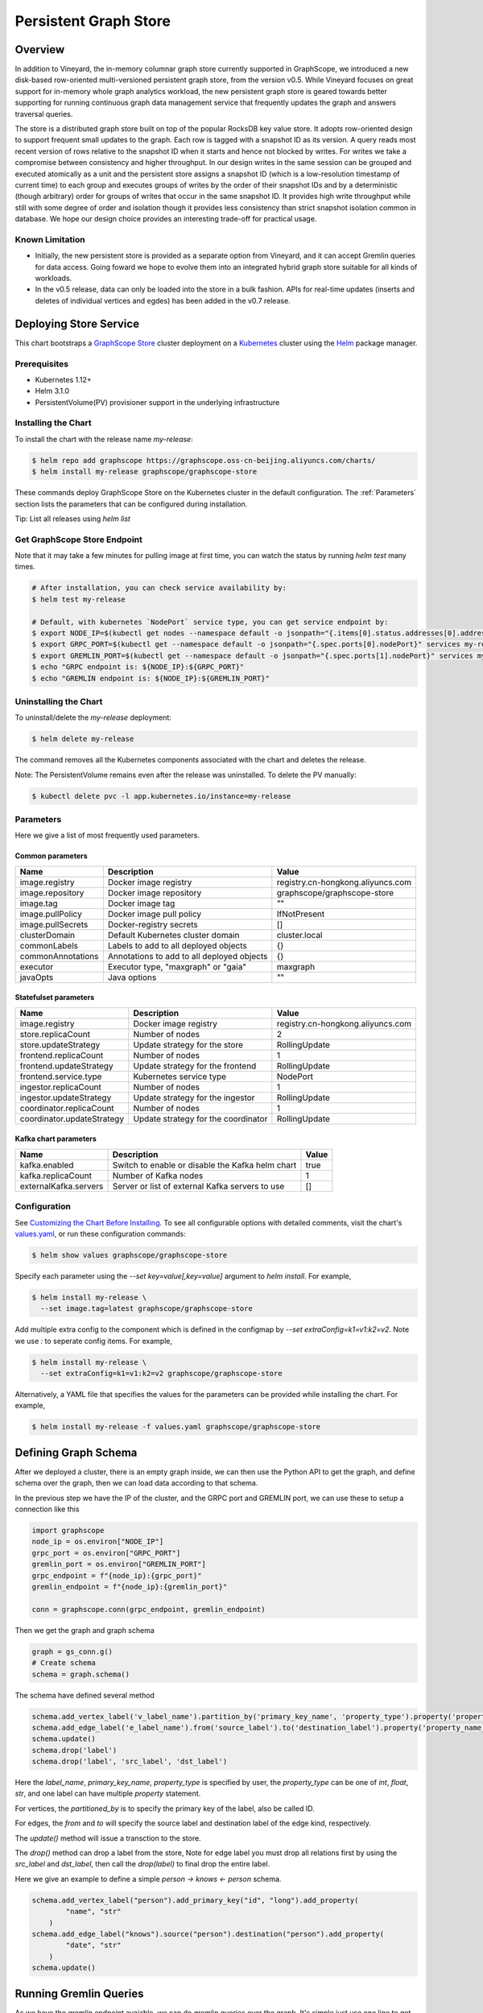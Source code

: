 Persistent Graph Store
======================

Overview
--------

In addition to Vineyard, the in-memory columnar graph store currently supported in GraphScope, we introduced a new disk-based row-oriented multi-versioned persistent graph store, from the version v0.5. While Vineyard focuses on great support for in-memory whole graph analytics workload, the new persistent graph store is geared towards better supporting for running continuous graph data management service that frequently updates the graph and answers traversal queries.

The store is a distributed graph store built on top of the popular RocksDB key value store. It adopts row-oriented design to support frequent small updates to the graph. Each row is tagged with a snapshot ID as its version. A query reads most recent version of rows relative to the snapshot ID when it starts and hence not blocked by writes. For writes we take a compromise between consistency and higher throughput. In our design writes in the same session can be grouped and executed atomically as a unit and the persistent store assigns a snapshot ID (which is a low-resolution timestamp of current time) to each group and executes groups of writes by the order of their snapshot IDs and by a deterministic (though arbitrary) order for groups of writes that occur in the same snapshot ID. It provides high write throughput while still with some degree of order and isolation though it provides less consistency than strict snapshot isolation common in database. We hope our design choice provides an interesting trade-off for practical usage.


Known Limitation
~~~~~~~~~~~~~~~~

*  Initially, the new persistent store is provided as a separate option from Vineyard, and it can accept Gremlin queries for data access. Going foward we hope to evolve them into an integrated hybrid graph store suitable for all kinds of workloads.
*  In the v0.5 release, data can only be loaded into the store in a bulk fashion. APIs for real-time updates (inserts and deletes of individual vertices and egdes) has been added in the v0.7 release.


Deploying Store Service
-----------------------

This chart bootstraps a `GraphScope Store <https://github.com/alibaba/GraphScope/tree/main/interactive_engine/groot/src/main/java/com/alibaba/graphscope/groot>`_ cluster deployment on a `Kubernetes <http://kubernetes.io>`_ cluster using the `Helm <https://helm.sh>`_ package manager.


Prerequisites
~~~~~~~~~~~~~~


*  Kubernetes 1.12+
*  Helm 3.1.0
*  PersistentVolume(PV) provisioner support in the underlying infrastructure


Installing the Chart
~~~~~~~~~~~~~~~~~~~~~

To install the chart with the release name `my-release`:

.. code:: bash

    $ helm repo add graphscope https://graphscope.oss-cn-beijing.aliyuncs.com/charts/
    $ helm install my-release graphscope/graphscope-store

These commands deploy GraphScope Store on the Kubernetes cluster in the default configuration. The :ref:`Parameters` section lists the parameters that can be configured during installation.

Tip: List all releases using `helm list`


Get GraphScope Store Endpoint
~~~~~~~~~~~~~~~~~~~~~~~~~~~~~

Note that it may take a few minutes for pulling image at first time, you can watch the status by running `helm test` many times.


.. code:: bash

    # After installation, you can check service availability by:
    $ helm test my-release
    
    # Default, with kubernetes `NodePort` service type, you can get service endpoint by:
    $ export NODE_IP=$(kubectl get nodes --namespace default -o jsonpath="{.items[0].status.addresses[0].address}")
    $ export GRPC_PORT=$(kubectl get --namespace default -o jsonpath="{.spec.ports[0].nodePort}" services my-release-graphscope-store-frontend)
    $ export GREMLIN_PORT=$(kubectl get --namespace default -o jsonpath="{.spec.ports[1].nodePort}" services my-release-graphscope-store-frontend)
    $ echo "GRPC endpoint is: ${NODE_IP}:${GRPC_PORT}"
    $ echo "GREMLIN endpoint is: ${NODE_IP}:${GREMLIN_PORT}"


Uninstalling the Chart
~~~~~~~~~~~~~~~~~~~~~~~~

To uninstall/delete the `my-release` deployment:

.. code:: bash

    $ helm delete my-release


The command removes all the Kubernetes components associated with the chart and deletes the release.

Note: The PersistentVolume remains even after the release was uninstalled. To delete the PV manually:

.. code:: bash

    $ kubectl delete pvc -l app.kubernetes.io/instance=my-release


Parameters
~~~~~~~~~~

Here we give a list of most frequently used parameters.

Common parameters
"""""""""""""""""

+-------------------+--------------------------------------------+-----------------------------------+
|      Name         |    Description                             |            Value                  |
+===================+============================================+===================================+
| image.registry    | Docker image registry                      | registry.cn-hongkong.aliyuncs.com |
+-------------------+--------------------------------------------+-----------------------------------+
| image.repository  | Docker image repository                    | graphscope/graphscope-store       |
+-------------------+--------------------------------------------+-----------------------------------+
| image.tag         | Docker image tag                           |            ""                     |
+-------------------+--------------------------------------------+-----------------------------------+
| image.pullPolicy  | Docker image pull policy                   | IfNotPresent                      |
+-------------------+--------------------------------------------+-----------------------------------+
| image.pullSecrets | Docker-registry secrets                    | []                                |
+-------------------+--------------------------------------------+-----------------------------------+
| clusterDomain     | Default Kubernetes cluster domain          | cluster.local                     |
+-------------------+--------------------------------------------+-----------------------------------+
| commonLabels      | Labels to add to all deployed objects      | {}                                |
+-------------------+--------------------------------------------+-----------------------------------+
| commonAnnotations | Annotations to add to all deployed objects | {}                                |
+-------------------+--------------------------------------------+-----------------------------------+
| executor          | Executor type, "maxgraph" or "gaia"        | maxgraph                          |
+-------------------+--------------------------------------------+-----------------------------------+
| javaOpts          | Java options                               | ""                                |
+-------------------+--------------------------------------------+-----------------------------------+



Statefulset parameters
""""""""""""""""""""""

+-----------------------------+--------------------------------------+-----------------------------------+
| Name                        | Description                          | Value                             |
+=============================+======================================+===================================+
| image.registry              | Docker image registry                | registry.cn-hongkong.aliyuncs.com |
+-----------------------------+--------------------------------------+-----------------------------------+
| store.replicaCount          | Number of nodes                      |  2                                |
+-----------------------------+--------------------------------------+-----------------------------------+
| store.updateStrategy        | Update strategy for the store        |  RollingUpdate                    |
+-----------------------------+--------------------------------------+-----------------------------------+
| frontend.replicaCount       | Number of nodes                      |  1                                |
+-----------------------------+--------------------------------------+-----------------------------------+
| frontend.updateStrategy     | Update strategy for the frontend     |  RollingUpdate                    |
+-----------------------------+--------------------------------------+-----------------------------------+
| frontend.service.type       | Kubernetes service type              |  NodePort                         |
+-----------------------------+--------------------------------------+-----------------------------------+
| ingestor.replicaCount       | Number of nodes                      |  1                                |
+-----------------------------+--------------------------------------+-----------------------------------+
| ingestor.updateStrategy     | Update strategy for the ingestor     |  RollingUpdate                    |
+-----------------------------+--------------------------------------+-----------------------------------+
| coordinator.replicaCount    | Number of nodes                      |  1                                |
+-----------------------------+--------------------------------------+-----------------------------------+
| coordinator.updateStrategy  | Update strategy for the coordinator  | RollingUpdate                     |
+-----------------------------+--------------------------------------+-----------------------------------+

Kafka chart parameters
""""""""""""""""""""""

+------------------------+---------------------------------------------------+-------+
| Name                   | Description                                       | Value |
+========================+===================================================+=======+
| kafka.enabled          | Switch to enable or disable the Kafka helm chart  | true  |
+------------------------+---------------------------------------------------+-------+
| kafka.replicaCount     | Number of Kafka nodes                             | 1     |
+------------------------+---------------------------------------------------+-------+
| externalKafka.servers  | Server or list of external Kafka servers to use   | []    |
+------------------------+---------------------------------------------------+-------+



Configuration
~~~~~~~~~~~~~

See `Customizing the Chart Before Installing <https://helm.sh/docs/intro/using_helm/#customizing-the-chart-before-installing>`_. To see all configurable options with detailed comments, visit the chart's `values.yaml <https://github.com/alibaba/GraphScope/blob/main/charts/graphscope-store/values.yaml>`_, or run these configuration commands:

.. code:: bash

    $ helm show values graphscope/graphscope-store


Specify each parameter using the `--set key=value[,key=value]` argument to `helm install`. For example,

.. code:: bash

    $ helm install my-release \
      --set image.tag=latest graphscope/graphscope-store


Add multiple extra config to the component which is defined in the configmap by `--set extraConfig=k1=v1:k2=v2`. Note we use `:` to seperate config items. For example,

.. code:: bash

    $ helm install my-release \
      --set extraConfig=k1=v1:k2=v2 graphscope/graphscope-store


Alternatively, a YAML file that specifies the values for the parameters can be provided while installing the chart. For example,

.. code:: bash

    $ helm install my-release -f values.yaml graphscope/graphscope-store


Defining Graph Schema
----------------------

After we deployed a cluster, there is an empty graph inside, we can then use the Python API to get the graph, and define schema over the graph, then we can load data according to that schema.

In the previous step we have the IP of the cluster, and the GRPC port and GREMLIN port, we can use these to setup a connection like this

.. code:: python

    import graphscope
    node_ip = os.environ["NODE_IP"]
    grpc_port = os.environ["GRPC_PORT"]
    gremlin_port = os.environ["GREMLIN_PORT"]
    grpc_endpoint = f"{node_ip}:{grpc_port}"
    gremlin_endpoint = f"{node_ip}:{gremlin_port}"
    
    conn = graphscope.conn(grpc_endpoint, gremlin_endpoint)


Then we get the graph and graph schema

.. code:: python

    graph = gs_conn.g()
    # Create schema
    schema = graph.schema()


The schema have defined several method


.. code:: python

    schema.add_vertex_label('v_label_name').partition_by('primary_key_name', 'property_type').property('property_name_1', 'property_type').property('property_name_2', 'property_type')
    schema.add_edge_label('e_label_name').from('source_label').to('destination_label').property('property_name_3', 'property_type')
    schema.update()
    schema.drop('label')
    schema.drop('label', 'src_label', 'dst_label')


Here the `label_name`, `primary_key_name`, `property_type` is specified by user, the `property_type` can be one of `int`, `float`, `str`, and one label can have multiple `property` statement.

For vertices, the `partitioned_by` is to specify the primary key of the label, also be called ID.

For edges, the `from` and `to` will specify the source label and destination label of the edge kind, respectively.

The `update()` method will issue a transction to the store.

The `drop()` method can drop a label from the store, Note for edge label you must drop all relations first by using the `src_label` and `dst_label`, then call the `drop(label)` to final drop the entire label.

Here we give an example to define a simple `person -> knows <- person` schema.

.. code:: python

    schema.add_vertex_label("person").add_primary_key("id", "long").add_property(
            "name", "str"
        )
    schema.add_edge_label("knows").source("person").destination("person").add_property(
            "date", "str"
        )
    schema.update()


Running Gremlin Queries
-----------------------

As we have the gremlin endpoint avaiable, we can do gremlin queries over the graph.
It's simple just use one line to get the traversal source,

.. code:: python

    g = gs_conn.gremlin()
    print(g.V().count().toList())

The graph is empty for now, so the count should be 0. Let's write some data.


Realtime Write
--------------

Once the graph schema is well defined, we can write vertex/edge records straightly from python client.

We use two utility class called `VertexRecordKey` and `EdgeRecordKey` to denote the key to uniquely identify a record.

.. code:: python

    class VertexRecordKey:
        """Unique identifier of a vertex.
        The primary key may be a dict, the key is the property name,
        and the value is the data.
        """
        def __init__(self, label, primary_key):
            self.label: str = label
            self.primary_key: dict = primary_key
    
    
    class EdgeRecordKey:
        """Unique identifier of a edge.
        The `eid` is required in Update and Delete, which is a
        system generated unsigned integer. User need to get that eid
        by other means such as gremlin query.
        """
        def __init__(self, label, src_vertex_key, dst_vertex_key, eid=None):
            self.label: str = label
            self.src_vertex_key: VertexRecordKey = src_vertex_key
            self.dst_vertex_key: VertexRecordKey = dst_vertex_key
            self.eid: int = eid  # Only required in Update and Delete.


And the graph have several methods as follows:

.. code:: python

    # Inserts one vertex
    # Returns snapshot id
    def insert_vertex(self, vertex: VertexRecordKey, properties: dict): pass
    
    # Inserts a list of vertices
    # Returns snapshot id
    def insert_vertices(self, vertices: list): pass
    
    # Update one vertex to new properties
    # Returns snapshot id
    def update_vertex_properties(self, vertex: VertexRecordKey, properties: dict): pass
    
    # Delele one vertex
    # Returns snapshot id
    def delete_vertex(self, vertex_pk: VertexRecordKey): pass
    
    # Delete a list of vertices
    # Returns snapshot id
    def delete_vertices(self, vertex_pks: list): pass
    
    # Insert one edge
    # Returns snapshot id
    def insert_edge(self, edge: EdgeRecordKey, properties: dict): pass
    
    # Insert a list of edges
    # Returns snapshot id
    def insert_edges(self, edges: list): pass
    
    # Update one edge to new properties
    # Returns snapshot id
    def update_edge_properties(self, edge: EdgeRecordKey, properties: dict): pass
    
    # Delete one edge
    # Returns snapshot id
    def delete_edge(self, edge: EdgeRecordKey): pass
    
    # Delete a list of edges
    # Returns snapshot id
    def delete_edges(self, edge_pks: list): pass
    
    # Make sure the snapshot is avaiable
    def remote_flush(self, snapshot_id: int): pass


We give some examples to illustrate the usage, note when deleting edges or updating edges, we need to use gremlin queries to retrieve the eid of edges, then we can uniquely refer to the edge.

.. code:: python

    # Construct several vertices
    v_src = [VertexRecordKey("person", {"id": 99999}), {"name": "ci_person_99999"}]
    v_dst = [VertexRecordKey("person", {"id": 199999}), {"name": "ci_person_199999"}]
    v_srcs = [
        [
            VertexRecordKey("person", {"id": 100000 + i}),
            {"name": f"ci_person_{100000 + i}"},
        ]
        for i in range(10)
    ]
    v_dsts = [
        [
            VertexRecordKey("person", {"id": 200000 + i}),
            {"name": f"ci_person_{200000 + i}"},
        ]
        for i in range(10)
    ]
    v_update = [v_src[0], {"name": "ci_person_99999_updated"}]
    graph.insert_vertex(*v_src)
    graph.insert_vertex(*v_dst)
    graph.insert_vertices(v_srcs)
    snapshot_id = graph.insert_vertices(v_dsts)

    assert gs_conn.remote_flush(snapshot_id)

    snapshot_id = graph.update_vertex_properties(*v_update)

    assert gs_conn.remote_flush(snapshot_id)

    assert (
        g.V().has("id", v_src[0].primary_key["id"]).values("name").toList()[0]
        == "ci_person_99999_updated"
    )

    edge = [EdgeRecordKey("knows", v_src[0], v_dst[0]), {"date": "ci_edge_2000"}]
    edges = [
        [EdgeRecordKey("knows", src[0], dst[0]), {"date": "ci_edge_3000"}]
        for src, dst in zip(v_srcs, v_dsts)
    ]
    edge_update = [edge[0], {"date": "ci_edge_4000"}]
    snapshot_id = graph.insert_edge(*edge)

    assert gs_conn.remote_flush(snapshot_id)

    edge[0].eid = (
        g.V()
        .has("id", edge[0].src_vertex_key.primary_key["id"])
        .outE()
        .toList()[0]
        .id
    )

    snapshot_id = graph.insert_edges(edges)

    assert gs_conn.remote_flush(snapshot_id)

    for e in edges:
        e[0].eid = (
            g.V()
            .has("id", e[0].src_vertex_key.primary_key["id"])
            .outE()
            .toList()[0]
            .id
        )
    snapshot_id = graph.update_edge_properties(*edge_update)

    assert gs_conn.remote_flush(snapshot_id)

    assert (
        g.V()
        .has("id", edge[0].src_vertex_key.primary_key["id"])
        .outE()
        .values("date")
        .toList()[0]
        == "ci_edge_4000"
    )

    graph.delete_edge(edge[0])
    graph.delete_edges([e[0] for e in edges])

    graph.delete_vertex(v_src[0])
    graph.delete_vertex(v_dst[0])
    graph.delete_vertices([key[0] for key in v_srcs])
    snapshot_id = graph.delete_vertices([key[0] for key in v_dsts])

    assert gs_conn.remote_flush(snapshot_id)


Bulk Loading
------------

Apart from real-time write, we provide a data-loading utility for bulk-loading data from external storage (e.g., HDFS) into the store service. Currently the tool supports a specific format of the raw data as described in "Data Format", and the originial data must be located in an HDFS. To load the data files into GraphScope storage, users can run the data-loading tool from a terminal on a Client machine, and we assume that Client has access to a Hadoop cluster, which can run MapReduce jobs, have read/write access to the HDFS, and connect to a running GraphScope storage service.


Prequisities
~~~~~~~~~~~~~


*  Java compilation environment (Maven 3.5+ / JDK1.8), if you need to build the tools from source code
*  Hadoop cluster (version 2.x) that can run map-reduce jobs and has HDFS supported
*  Running GIE with persistent storage service (graph schema should be properly defined)


Get Binary
~~~~~~~~~~

You can download the data-loading utility from here: `data_load.tar.gz <https://github.com/alibaba/GraphScope/releases/latest/download/graphscope_store_data_load.tar.gz>`_. Decompress it, and you can find the executable here: `./data_load/bin/load_tool.sh`.


Data Format
~~~~~~~~~~~

The data loading tools assume the original data files are in the HDFS.

Each file should represents either a vertex type or a relationship of an edge type. Below are the sample data of a vertex type `person` and a relationShip `person-knows->person` of edge type `knows`:


*  person.csv:

.. code:: plain-text

    id|name
    1000|Alice
    1001|Bob
    ...


*  person_knows_person.csv

.. code:: plain-text

    person_id|person_id_1|date
    1000|1001|20210611151923
    ...


The first line of the data file is a header that describes the key of each field. The header is not required. If there is no header in the data file, you need to set `skip.header` to `true` in the data building process (For details, see params description in "Building a partitioned graph").

The rest lines are the data records. Each line represents one record. Data fields are seperated by a custom seperator ("|" in the example above). In the vertex data file `person.csv`, `id` field and `name` field are the primary-key and the property of the vertex type `person` respectively. In the edge data file `person_knows_person.csv`, `person_id` field is the primary-key of the source vertex, `person_id_1` field is the primary-key of the destination vertex, `date` is the property of the edge type `knows`.

All the data fields will be parsed according to the data-type defined in the graph schema. If the input data field cannot be parsed correctly, data building process would be failed with corresponding errors.


Loading Process
~~~~~~~~~~~~~~~~

The loading process contains three steps:

Step 1: A partitioned graph is built from the source files and stored in the same HDFS using a MapReduce job

Step 2: The graph partitions are loaded into the store servers (in parallel)

Step 3: Commit to the online service so that data is ready for serving queries


1. Building a partitioned graph
"""""""""""""""""""""""""""""""

Build data by running the hadoop map-reduce job with following command.

NOTE: You should make sure `hadoop` can be found in the env `$PATH`.

.. code:: bash

    $ ./data_load/bin/load_tool.sh hadoop-build <path/to/config/file>

The config file should follow a format that is recognized by Java `java.util.Properties` class. Here is an example:

.. code:: plain-text

    split.size=256
    separator=\\|
    input.path=/tmp/ldbc_sample
    output.path=/tmp/data_output
    graph.endpoint=1.2.3.4:55555
    column.mapping.config={"person_0_0.csv":{"label":"person","propertiesColMap":{"0":"id","1":"name"}},"person_knows_person_0_0.csv":{"label":"knows","srcLabel":"person","dstLabel":"person","srcPkColMap":{"0":"id"},"dstPkColMap":{"1":"id"},"propertiesColMap":{"2":"date"}}}
    skip.header=true

Details of the parameters are listed below:

+-----------------------+----------+---------+----------------------------------------------------------------------------------------------------------------------------------------------------------------------------------------------------------------------------------------------------------------------------------------------------------------------------------------------------------------------------------------------------------------------------------------------------------------------------------------------------------------------------------+
| Config key            | Required | Default | Description                                                                                                                                                                                                                                                                                                                                                                                                                                                                                                                      |
+=======================+==========+=========+==================================================================================================================================================================================================================================================================================================================================================================================================================================================================================================================================+
| split.size            | false    | 256     | Hadoop map-reduce input data split size in MB                                                                                                                                                                                                                                                                                                                                                                                                                                                                                    |
+-----------------------+----------+---------+----------------------------------------------------------------------------------------------------------------------------------------------------------------------------------------------------------------------------------------------------------------------------------------------------------------------------------------------------------------------------------------------------------------------------------------------------------------------------------------------------------------------------------+
| separator             | false    | \\|     | Seperator used to parse each field in a line                                                                                                                                                                                                                                                                                                                                                                                                                                                                                     |
+-----------------------+----------+---------+----------------------------------------------------------------------------------------------------------------------------------------------------------------------------------------------------------------------------------------------------------------------------------------------------------------------------------------------------------------------------------------------------------------------------------------------------------------------------------------------------------------------------------+
| input.path            | true     | -       | Input HDFS dir                                                                                                                                                                                                                                                                                                                                                                                                                                                                                                                   |
+-----------------------+----------+---------+----------------------------------------------------------------------------------------------------------------------------------------------------------------------------------------------------------------------------------------------------------------------------------------------------------------------------------------------------------------------------------------------------------------------------------------------------------------------------------------------------------------------------------+
| output.path           | true     | -       | Output HDFS dir                                                                                                                                                                                                                                                                                                                                                                                                                                                                                                                  |
+-----------------------+----------+---------+----------------------------------------------------------------------------------------------------------------------------------------------------------------------------------------------------------------------------------------------------------------------------------------------------------------------------------------------------------------------------------------------------------------------------------------------------------------------------------------------------------------------------------+
| graph.endpoint        | true     | -       | RPC endpoint of the graph storage service. You can get the RPC endpoint following this document: GraphScope Store Service                                                                                                                                                                                                                                                                                                                                                                                                        |
+-----------------------+----------+---------+----------------------------------------------------------------------------------------------------------------------------------------------------------------------------------------------------------------------------------------------------------------------------------------------------------------------------------------------------------------------------------------------------------------------------------------------------------------------------------------------------------------------------------+
| column.mapping.config | true     | -       | Mapping info for each input file in JSON format. Each key in the first level should be a fileName that can be found in the input.path, and the corresponding value defines the mapping info.                                                                                                                                                                                                                                                                                                                                     |
|                       |          |         | For a vertex type, the mapping info should includes 1) label of the vertex type, 2) propertiesColMap that describes the mapping from input field to graph property in the format of { columnIdx: "propertyName" }.                                                                                                                                                                                                                                                                                                               |
|                       |          |         | For an edge type, the mapping info should includes 1) label of the edge type, 2) srcLabel of the source vertex type, 3) dstLabel of the destination vertex type, 4) srcPkColMap that describes the mapping from input field to graph property of the primary keys in the source vertex type, 5) dstPkColMap that describes the mapping from input field to graph property of the primary keys in the destination vertex type, 6) propertiesColMap that describes the mapping from input field to graph property of the edge type |
+-----------------------+----------+---------+----------------------------------------------------------------------------------------------------------------------------------------------------------------------------------------------------------------------------------------------------------------------------------------------------------------------------------------------------------------------------------------------------------------------------------------------------------------------------------------------------------------------------------+
| skip.header           | false    | true    | Whether to skip the first line of the input file                                                                                                                                                                                                                                                                                                                                                                                                                                                                                 |
+-----------------------+----------+---------+----------------------------------------------------------------------------------------------------------------------------------------------------------------------------------------------------------------------------------------------------------------------------------------------------------------------------------------------------------------------------------------------------------------------------------------------------------------------------------------------------------------------------------+


After data building completed, you can find the output files in the `output.path` of HDFS. The output files includes a meta file named `META`, an empty file named `_SUCCESS`, and some data files that one for each partition named in the pattern of `part-r-xxxxx.sst`. The layout of the output directory should look like:

.. code:: plain-text
    /tmp/data_output
      |- META
      |- _SUCCESS
      |- part-r-00000.sst
      |- part-r-00001.sst
      |- part-r-00002.sst
      ...


2. Loading graph partitions
""""""""""""""""""""""""""""

Now ingest the offline built data into the graph storage:

NOTE: You need to make sure that the HDFS endpoint that can be accessed from the processes of the graph store.

.. code:: bash

    $ ./data_load/bin/load_tool.sh -c ingest -d hdfs://1.2.3.4:9000/tmp/data_output


The offline built data can be ingested successfully only once, otherwise errors will occur.


3. Commit to store service
""""""""""""""""""""""""""

After data ingested into graph storage, you need to commit data loading. The data will not be able to read until committed successfully.

.. code:: bash

    $ ./data_load/bin/load_tool.sh -c commit -d hdfs://1.2.3.4:9000/tmp/data_output

Notice: The later committed data will overwrite the earlier committed data which have same vertex types or edge relations.


